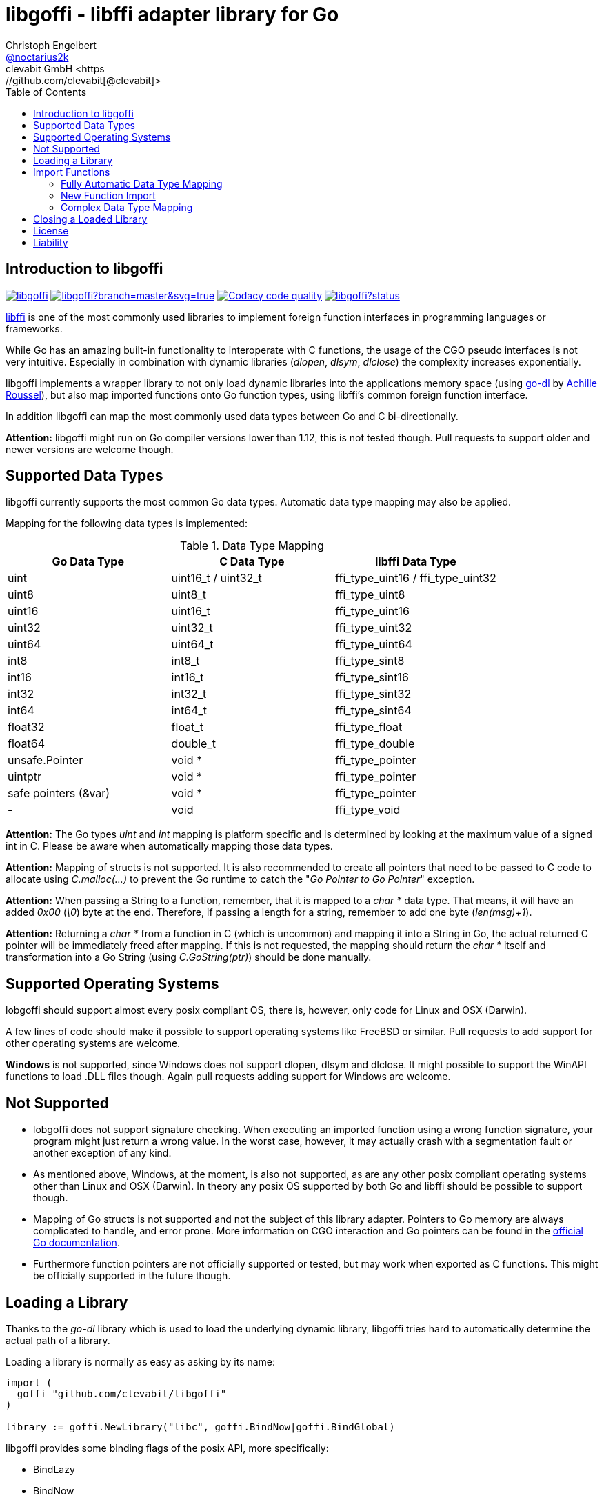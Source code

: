 = libgoffi - libffi adapter library for Go
Christoph Engelbert <https://github.com/noctarius[@noctarius2k]>
clevabit GmbH <https://github.com/clevabit[@clevabit]>
// Settings:
:compat-mode!:
:idseperator: -
// Aliases:
:project-name: libgoffi
:project-handle: libgoffi
:toc:

== Introduction to libgoffi

image:https://travis-ci.org/clevabit/libgoffi.svg?branch=master[link=https://travis-ci.org/clevabit/libgoffi, window="_blank"]
image:https://ci.appveyor.com/api/projects/status/github/clevabit/libgoffi?branch=master&svg=true[link=https://ci.appveyor.com/project/noctarius/libgoffi, window="_blank"]
image:https://api.codacy.com/project/badge/Grade/0b6a6380bfdf497eb91bd3ea17c8b6ad["Codacy code quality", link="https://www.codacy.com/app/noctarius/libgoffi?utm_source=github.com&utm_medium=referral&utm_content=clevabit/libgoffi&utm_campaign=Badge_Grade"]
image:https://godoc.org/github.com/clevabit/libgoffi?status.svg[link=https://godoc.org/github.com/clevabit/libgoffi, window="_blank"]

link:http://sourceware.org/libffi/[libffi] is one of the most commonly used libraries
to implement foreign function interfaces in programming languages or frameworks.

While Go has an amazing built-in functionality to interoperate with C functions, the
usage of the CGO pseudo interfaces is not very intuitive. Especially in combination
with dynamic libraries (_dlopen_, _dlsym_, _dlclose_) the complexity increases
exponentially.

libgoffi implements a wrapper library to not only load dynamic libraries into the
applications memory space (using link:https://github.com/achille-roussel/go-dl[go-dl]
by link:https://github.com/achille-roussel[Achille Roussel]), but also map imported
functions onto Go function types, using libffi's common foreign function interface.

In addition libgoffi can map the most commonly used data types between Go and C
bi-directionally.

**Attention:** libgoffi might run on Go compiler versions lower than 1.12, this is
not tested though. Pull requests to support older and newer versions are welcome
though.

== Supported Data Types

libgoffi currently supports the most common Go data types. Automatic data type
mapping may also be applied.

Mapping for the following data types is implemented:

.Data Type Mapping
|===
| Go Data Type | C Data Type | libffi Data Type

| uint | uint16_t / uint32_t | ffi_type_uint16 / ffi_type_uint32
| uint8 | uint8_t | ffi_type_uint8
| uint16 | uint16_t | ffi_type_uint16
| uint32 | uint32_t | ffi_type_uint32
| uint64 | uint64_t | ffi_type_uint64
| int8 | int8_t | ffi_type_sint8
| int16 | int16_t | ffi_type_sint16
| int32 | int32_t | ffi_type_sint32
| int64 | int64_t | ffi_type_sint64
| float32 | float_t | ffi_type_float
| float64 | double_t | ffi_type_double
| unsafe.Pointer | void * | ffi_type_pointer
| uintptr | void * | ffi_type_pointer
| safe pointers (&var) | void * | ffi_type_pointer
| - | void | ffi_type_void
|===

**Attention:** The Go types _uint_ and _int_ mapping is platform specific and is
determined by looking at the maximum value of a signed int in C. Please be aware
when automatically mapping those data types.

**Attention:** Mapping of structs is not supported. It is also recommended to create
all pointers that need to be passed to C code to allocate using _C.malloc(…)_ to
prevent the Go runtime to catch the "_Go Pointer to Go Pointer_" exception.

**Attention:** When passing a String to a function, remember, that it is mapped to
a _char *_ data type. That means, it will have an added _0x00_ (_\0_) byte at the end.
Therefore, if passing a length for a string, remember to add one byte (_len(msg)+1_).

**Attention:** Returning a _char *_ from a function in C (which is uncommon) and
mapping it into a String in Go, the actual returned C pointer will be immediately
freed after mapping. If this is not requested, the mapping should return the _char *_
itself and transformation into a Go String (using _C.GoString(ptr)_) should be done
manually.

== Supported Operating Systems

lobgoffi should support almost every posix compliant OS, there is, however, only
code for Linux and OSX (Darwin).

A few lines of code should make it possible to support operating systems like
FreeBSD or similar. Pull requests to add support for other operating systems are
welcome.

**Windows** is not supported, since Windows does not support dlopen, dlsym and dlclose.
It might possible to support the WinAPI functions to load .DLL files though. Again
pull requests adding support for Windows are welcome.

== Not Supported

* lobgoffi does not support signature checking. When executing an imported function using
a wrong function signature, your program might just return a wrong value. In the worst
case, however, it may actually crash with a segmentation fault or another exception
of any kind.

* As mentioned above, Windows, at the moment, is also not supported, as are any other posix
compliant operating systems other than Linux and OSX (Darwin). In theory any posix OS
supported by both Go and libffi should be possible to support though.

* Mapping of Go structs is not supported and not the subject of this library adapter. Pointers
to Go memory are always complicated to handle, and error prone. More information on CGO
interaction and Go pointers can be found in the
link:https://golang.org/cmd/cgo/#hdr-Passing_pointers[official Go documentation].

* Furthermore function pointers are not officially supported or tested, but may work when
exported as C functions. This might be officially supported in the future though.

== Loading a Library

Thanks to the _go-dl_ library which is used to load the underlying dynamic library,
libgoffi tries hard to automatically determine the actual path of a library.

Loading a library is normally as easy as asking by its name:

[source,go]
----
import (
  goffi "github.com/clevabit/libgoffi"
)

library := goffi.NewLibrary("libc", goffi.BindNow|goffi.BindGlobal)
----

libgoffi provides some binding flags of the posix API, more specifically:

* BindLazy
* BindNow
* BindLocal
* BindGlobal

The binding flags are XOR'ed together before being passed to the loader.

More information on those flags can be found in the
link:https://linux.die.net/man/3/dlopen[Linux manpages].

== Import Functions

Importing functions from the loaded library is provided using 3 different ways
depending on how much type mapping is necessary and how complex function types
are designed.

=== Fully Automatic Data Type Mapping

libgoffi is able to provide a fully automatic type mapping, which is probably
enough to map the most common functions.

The following example expects the _libc_ library to already being loaded into
the application as shown in the previous section.

[source,go]
----
// Make a function definition matching the native function's signature
type getpid = func() int

// Create a Go variable of the function type
var fn getpid

// Import the getpid function and map it to the target variable
if err := library.Import("getpid", &fn); err != nil {
  // error handling
}

// Execute the function like it was a standard Go function
println(fmt.sprintf("pid: %d", fn()))
----

In this example we imported the _getpid_ function from libc, which in itself returns
the pid (process identifier) of the currently running application, that said, our
demo application.

This mapping type also works for functions that expect a set of parameters.

[source,go]
----
type sqrt = func(float64) float64

var fn sqrt
if err := library.Import("sqrt", &fn); err != nil {
  // error handling
}
println(fmt.sprintf("sqrt of 9.0: %f", fn(9.)))
----

It is also always possible to map out error return types as the last parameter of the
function definition. Those will not be mapped out to the C function signature, but used
by the library to report errors during execution of the function, like illegal parameter
values.

An example of such a function mapping would be (using the sqrt example again):

[source,go]
----
type sqrt = func(float64) (float64, error)

var fn sqrt
if err := library.Import("sqrt", &fn); err != nil {
  // error handling
}
sq, err := fn(9.)
if err != nil {
  // error handling
}
println(fmt.sprintf("sqrt of 9.0: %f", sq))
----

If errors are not reported back as part of the function signature, libgoffi will resort
to panics to report the malfunctioning behavior.

=== New Function Import

In addition to map a C function to an existing variable of a specific Go function
type, libgoffi can also create function mappers for freely defined reflective
function definitions.

For example we go and import both of the above functions again, but this time using
the constructor function.

[source,go]
----
// Create a new function which returns an int and an error (the true)
fn, err := library.NewImport("getpid", goffi.TypeInt, true)
if err != nil {
  // error handling
}

// Type assertion to the specific function type
getpid, ok := fn.(func()(int, error))
if !ok {
  // error handling
}

// Execute the function like it was a standard Go function
println(fmt.sprintf("pid: %d", getpid()))
----

In this example we mapped the _getpid_ function again and told the mapper we also want
to report errors back. Remember, not reporting errors might result in a runtime panic
in case of problems.

To map the returned function to a callable variable, type assertions are used which also
provide automatic type checking.

For the next example we will not map out errors though (for the purpose of presentation).

[source,go]
----
fn, err := library.NewImport("sqrt", goffi.TypeFloat64, false, goffi.TypeFloat64)
if err != nil {
  // error handling
}

sqrt, ok := fn.(func(float64) float64)
if !ok {
  // error handling
}

println(fmt.sprintf("sqrt of 9.0: %f", sqrt(9.)))
----

=== Complex Data Type Mapping

Sometimes, however, a more complex type mapping is necessary. This is especially the
case, when the there is no automatic mapping for a library specific C data type.

libgoffi provides a specific mapper function for this use case, which is able to
be provided with a Go and C side function type definition.

libgoffi will make most out of these two function signatures and tries hard to map
the given C type to the Go type, and vise versa.

Another use case, is to map number types in C or Go to another data type in the
other respective language.

This is what we will do in this example when passing an int to the _sqrt_ function.
A bad example, I know, but it makes usage clear ;-)

[source, go]
----
fnGo := reflect.FuncOf(
  []reflect.Type{goffi.TypeInt},     // input types
  []reflect.Type{goffi.TypeInt},     // output types
  false,                             // non-variadic
)

fnC := reflect.FuncOf(
  []reflect.Type{goffi.TypeFloat64}, // input types
  []reflect.Type{goffi.TypeFloat64}, // output types
  false,                             // non-variadic
)

fn, err := library.NewImportComplex("sqrt", fnGo, fnC)
if err != nil {
  // error handling
}

sqrt, ok := fn.(func(int) int)
if !ok {
  // error handling
}

println(fmt.sprintf("sqrt of 9: %f", sqrt(9)))
----

== Closing a Loaded Library

libgoffi uses internal caches to store state and loaded symbols. Furthermore it also
allocates memory outside of the Go heap. That said, a loaded library needs to be
closed explicitly to free allocated resources.

A simple call to the _Close()_ function is enough.

[source,go]
----
if err := library.Close(); err != nil {
  // error handling
}
----

== License

libgoffi is provided under the Apache License 2.0. That means, it can freely be copied,
used, updated, changed. Code changes do not need to be upstreamed back to the project,
we'd love however to see users to provide additional functionality, mappings or just
bugfixes or feature requests and ideas.

== Liability

libgoffi is provided by the link:https://www.clevabit.com[clevabit GmbH] for free and
as is. clevabit is not liable for any damage on software, hardware, or of any other
nature, which is related to the usage of this library.
